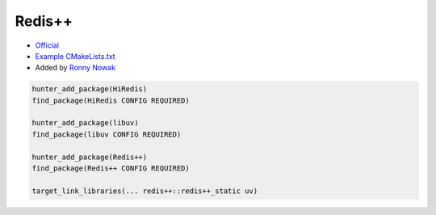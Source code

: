 .. spelling::

    Redis++
    redis

.. index:: Redis++

.. _pkg.Redis++:

Redis++
=======

-  `Official <https://github.com/sewenew/redis-plus-plus/>`__
-  `Example
   CMakeLists.txt <https://github.com/cpp-pm/hunter/blob/master/examples/Redis++/CMakeLists.txt>`__
-  Added by `Ronny Nowak <https://github.com/Dargun>`__

.. code-block:: cmake

    hunter_add_package(HiRedis)
    find_package(HiRedis CONFIG REQUIRED)

    hunter_add_package(libuv)
    find_package(libuv CONFIG REQUIRED)

    hunter_add_package(Redis++)
    find_package(Redis++ CONFIG REQUIRED)

    target_link_libraries(... redis++::redis++_static uv)